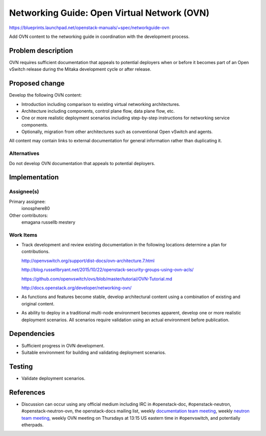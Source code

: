 ..
 This work is licensed under a Creative Commons Attribution 3.0 Unported
 License.

 http://creativecommons.org/licenses/by/3.0/legalcode

============================================
Networking Guide: Open Virtual Network (OVN)
============================================

https://blueprints.launchpad.net/openstack-manuals/+spec/networkguide-ovn

Add OVN content to the networking guide in coordination with the development
process.


Problem description
===================

OVN requires sufficient documentation that appeals to potential
deployers when or before it becomes part of an Open vSwitch release
during the Mitaka development cycle or after release.


Proposed change
===============

Develop the following OVN content:

* Introduction including comparison to existing virtual networking
  architectures.

* Architecture including components, control plane flow, data plane
  flow, etc.

* One or more realistic deployment scenarios including step-by-step
  instructions for networking service components.

* Optionally, migration from other architectures such as conventional
  Open vSwitch and agents.

All content may contain links to external documentation for general
information rather than duplicating it.

Alternatives
------------

Do not develop OVN documentation that appeals to potential deployers.


Implementation
==============

Assignee(s)
-----------

Primary assignee:
  ionosphere80

Other contributors:
  emagana
  russellb
  mestery

Work Items
----------

* Track development and review existing documentation in the following
  locations determine a plan for contributions.

  http://openvswitch.org/support/dist-docs/ovn-architecture.7.html

  http://blog.russellbryant.net/2015/10/22/openstack-security-groups-using-ovn-acls/

  https://github.com/openvswitch/ovs/blob/master/tutorial/OVN-Tutorial.md

  http://docs.openstack.org/developer/networking-ovn/

* As functions and features become stable, develop architectural content
  using a combination of existing and original content.

* As ability to deploy in a traditional multi-node environment becomes
  apparent, develop one or more realistic deployment scenarios. All
  scenarios require validation using an actual environment before
  publication.


Dependencies
============

* Sufficient progress in OVN development.

* Suitable environment for building and validating deployment scenarios.


Testing
=======

* Validate deployment scenarios.


References
==========

* Discussion can occur using any official medium including IRC in
  #openstack-doc, #openstack-neutron, #openstack-neutron-ovn, the
  openstack-docs mailing list, weekly `documentation team meeting`_,
  weekly `neutron team meeting`_, weekly OVN meeting on Thursdays
  at 13:15 US eastern time in #openvswitch, and potentially
  etherpads.

.. _`documentation team meeting`: https://wiki.openstack.org/wiki/Meetings/DocTeamMeeting

.. _`neutron team meeting`: https://wiki.openstack.org/wiki/Network/Meetings
